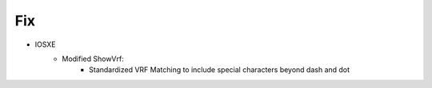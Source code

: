 --------------------------------------------------------------------------------
                            Fix
--------------------------------------------------------------------------------
* IOSXE
    * Modified ShowVrf:
        * Standardized VRF Matching to include special characters beyond dash and dot